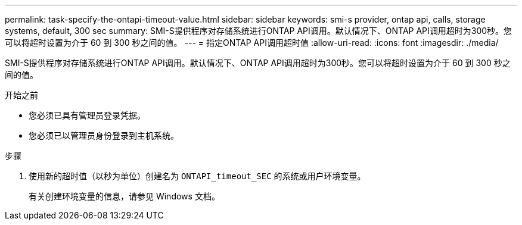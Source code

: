 ---
permalink: task-specify-the-ontapi-timeout-value.html 
sidebar: sidebar 
keywords: smi-s provider, ontap api, calls, storage systems, default, 300 sec 
summary: SMI-S提供程序对存储系统进行ONTAP API调用。默认情况下、ONTAP API调用超时为300秒。您可以将超时设置为介于 60 到 300 秒之间的值。 
---
= 指定ONTAP API调用超时值
:allow-uri-read: 
:icons: font
:imagesdir: ./media/


[role="lead"]
SMI-S提供程序对存储系统进行ONTAP API调用。默认情况下、ONTAP API调用超时为300秒。您可以将超时设置为介于 60 到 300 秒之间的值。

.开始之前
* 您必须已具有管理员登录凭据。
* 您必须已以管理员身份登录到主机系统。


.步骤
. 使用新的超时值（以秒为单位）创建名为 `ONTAPI_timeout_SEC` 的系统或用户环境变量。
+
有关创建环境变量的信息，请参见 Windows 文档。


